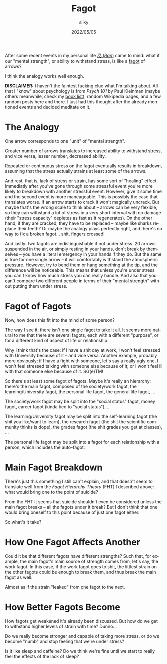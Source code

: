 #+TITLE: Fagot
#+AUTHOR: siiky
#+DATE: 2022/05/05
#+LANGUAGE: en

After some recent events in my personal life [[https://en.wikipedia.org/wiki/Ran_(film)][/乱/ (/Ran/)]] came to mind: what if
our "mental strength", or ability to withstand stress, is like a [[https://www.merriam-webster.com/dictionary/fagot][fagot]] of
arrows?

I think the analogy works well enough.

**DISCLAIMER:** I haven't the faintest fucking clue what I'm talking about. All
that I "know" about psychology is from /Psych 101/ by Paul Kleinman (maybe
others meanwhile, check my [[file:/books/list.html][book list]]), random Wikipedia pages, and a few random
posts here and there. I just had this thought after the already mentioned events
and decided meditate on it.

* The Analogy

One arrow corresponds to one "unit" of "mental strength".

Greater number of arrows translates to increased ability to withstand stress,
and vice versa, lesser number, decreased ability.

Repeated or continuous stress on the fagot eventually results in breakdown,
assuming that the stress actually strains at least some of the arrows.

And rest, that is, lack of stress or strain, has some sort of "healing" effect.
Immediatly after you've gone through some stressful event you're more likely to
breakdown with another stressful event. However, give it some time and the
second event is more maneageable. This is possibly the case that translates
worse. If an arrow starts to crack it won't magically uncrack. But maybe that's
the wrong scale to think about -- arrows can be very flexible, so they can
withstand a lot of stress in a very short interval with no damage (their "stress
capacity" depletes as fast as it regenerates). On the other hand, if they are
cracked, they have to be replaced -- maybe like sharks replace their teeth? Or
maybe the analogy plays perfectly right, and there's no way to fix a broken
fagot... shit, fingers crossed!

And lastly: two fagots are indistinguishable if not under stress. 20 arrows
suspended in the air, or simply resting in your hands, don't break by themselves
-- you have a literal emergency in your hands if they do. But the same is true
for one single arrow -- it will comfortably withstand the atmospheric pressure.
However, try to bend them or hang something at the tip, and the difference will
be noticeable. This means that unless you're under stress you can't know how
much stress you can really handle. And also that you can't compare two different
people in terms of their "mental strength" without putting them under stress.

* Fagot of Fagots

Now, how does this fit into the mind of some person?

The way I see it, there isn't one single fagot to take it all. It seems more
natural to me that there are several fagots, each with a different "purpose", or
for a different kind of aspect of life or relationship.

Why I think that's the case: if I have a shit day at work, I won't feel stressed
with University because of it -- and vice versa. Another example, probably more
obviously: if I have a fight with someone, let's say a really ugly one, I won't
feel stressed talking with someone else because of it; or I won't feel ill with
that someone else because of it. SG(e)TM!

So there's at least some fagot of fagots. Maybe it's really an hierarchy:
there's the main fagot, composed of the society/work fagot, the
learning/University fagot, the personal life fagot, the general life fagot, ...

The society/work fagot may be split into the "social status" fagot, money fagot,
career fagot (kinda tied to "social status"), ...

The learning/University fagot may be split into the self-learning fagot (the
shit you like/want to learn), the research fagot (the shit the scientific
community thinks is dope), the grades fagot (the shit grades you get at
classes), ...

The personal life fagot may be split into a fagot for each relationship with a
person, which includes the auto-fagot.

* Main Fagot Breakdown

There's just this something I still can't explain, and that doesn't seem to
translate well from the /Fagot Hierarchy Theory/ (FHT) I described above: what
would bring one to the point of suicide?

From the FHT it seems that suicide shouldn't even be considered unless the main
fagot breaks -- all the fagots under it break? But I don't think that one would
bring oneself to this point because of just one fagot either.

So what's it take?

* How One Fagot Affects Another

Could it be that different fagots have different strengths? Such that, for
example, the main fagot's main source of strength comes from, let's say, the
work fagot. In this case, if the work fagot goes to shit, the littlest strain on
the other fagots could be enough to break them, and thus break the main fagot as
well.

Almost as if the strain "leaked" from one fagot to the next.

* How Better Fagots Become

How fagots get weakened it's already been discussed. But how do we get to
withstand higher levels of strain with time? Dunno...

Do we really become stronger and capable of taking more stress, or do we become
"numb" and stop feeling that we're under stress?

Is it like sleep and caffeine? Do we think we're fine until we start to really
feel the effects of the lack of sleep?

